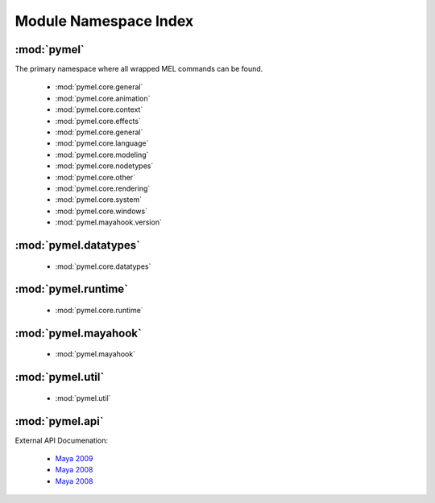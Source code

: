 =======================================
   Module Namespace Index
=======================================

---------------------------------------
  :mod:`pymel`
---------------------------------------

The primary namespace where all wrapped MEL commands can be found.

  - :mod:`pymel.core.general`
  - :mod:`pymel.core.animation`
  - :mod:`pymel.core.context`
  - :mod:`pymel.core.effects`
  - :mod:`pymel.core.general`
  - :mod:`pymel.core.language`
  - :mod:`pymel.core.modeling`
  - :mod:`pymel.core.nodetypes`
  - :mod:`pymel.core.other`
  - :mod:`pymel.core.rendering`
  - :mod:`pymel.core.system`
  - :mod:`pymel.core.windows`
  - :mod:`pymel.mayahook.version`


---------------------------------------
  :mod:`pymel.datatypes`
---------------------------------------

  - :mod:`pymel.core.datatypes`

---------------------------------------
  :mod:`pymel.runtime`
---------------------------------------

  - :mod:`pymel.core.runtime`

---------------------------------------
  :mod:`pymel.mayahook`
---------------------------------------

  - :mod:`pymel.mayahook`

---------------------------------------
  :mod:`pymel.util`
---------------------------------------
  - :mod:`pymel.util`

..
  - :mod:`pymel.util.arguments`
  - :mod:`pymel.util.arrays`
  - :mod:`pymel.util.common`
  - :mod:`pymel.util.decoration`
  - :mod:`pymel.util.enum`
  - :mod:`pymel.util.mathutils`
  - :mod:`pymel.util.namedtuple`
  - :class:`pymel.util.path`
  - :mod:`pymel.util.trees`
  - :mod:`pymel.util.utilitytypes`

---------------------------------------
  :mod:`pymel.api`
---------------------------------------

External API Documenation:

  - `Maya 2009 <http://download.autodesk.com/us/maya/2009help/API/index.html>`_
  - `Maya 2008 <http://download.autodesk.com/us/maya/2008help/API/index.html>`_ 
  - `Maya 2008 <http://download.autodesk.com/us/maya/docs/Maya85/API/index.html>`_

